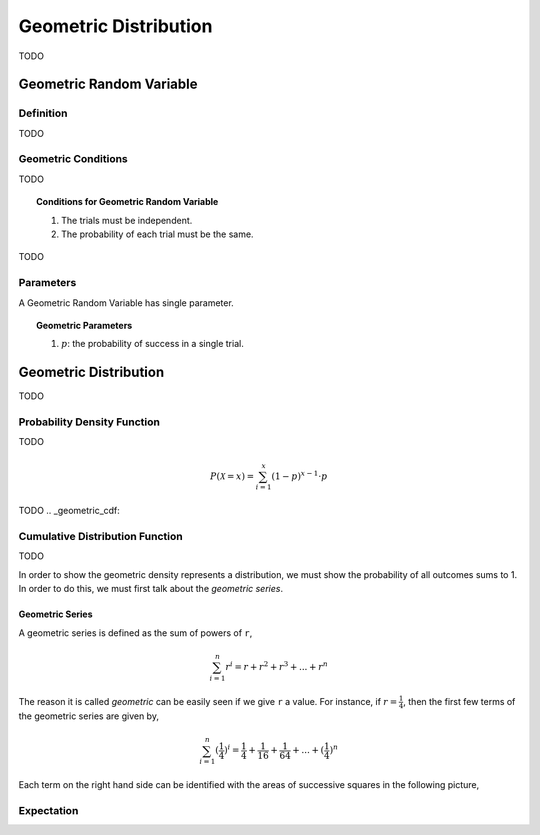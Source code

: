 .. _geometric_distribution:

======================
Geometric Distribution
======================

TODO

.. _geometric_random_variable:

Geometric Random Variable
=========================

Definition
----------

TODO

Geometric Conditions
--------------------

TODO

.. topic:: Conditions for Geometric Random Variable

	1. The trials must be independent.
	
	2. The probability of each trial must be the same. 
	

TODO

Parameters
----------

A Geometric Random Variable has single parameter.

.. topic:: Geometric Parameters

	1. :math:`p`: the probability of success in a single trial.

.. _geometric_distribution:

Geometric Distribution
======================

TODO 

.. _geometric_pdf:

Probability Density Function
----------------------------

TODO

.. math:: 

    P(\mathcal{X} = x) = \sum_{i=1}^{x} (1-p)^{x-1} \cdot p

TODO
.. _geometric_cdf:

Cumulative Distribution Function
--------------------------------

TODO

In order to show the geometric density represents a distribution, we must show the probability of all outcomes sums to 1. In order to do this, we must first talk about the *geometric series*.

.. _geometric_series:

Geometric Series
****************

A geometric series is defined as the sum of powers of ``r``,

.. math:: 

    \sum_{i=1}^{n} r^i = r + r^2 + r^3 + ... + r^n 

The reason it is called *geometric* can be easily seen if we give ``r`` a value. For instance, if :math:`r = \frac{1}{4}`, then the first few terms of the geometric series are given by,

.. math:: 

    \sum_{i=1}^{n} (\frac{1}{4})^i = \frac{1}{4} + \frac{1}{16} + \frac{1}{64} + ... + (\frac{1}{4})^n

Each term on the right hand side can be identified with the areas of successive squares in the following picture,

.. image:: ../../assets/imgs/context/geometric_series.png
    :align: center
    
Expectation
-----------

